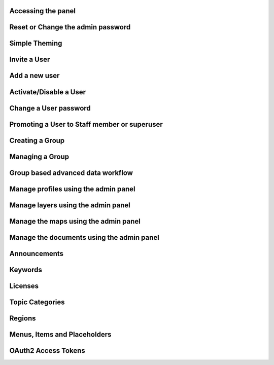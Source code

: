 Accessing the panel
===================

Reset or Change the admin password
==================================

Simple Theming
==============

Invite a User
=============

Add a new user
==============

Activate/Disable a User
=======================

Change a User password
======================

Promoting a User to Staff member or superuser
=============================================

Creating a Group
================

Managing a Group
================

Group based advanced data workflow
==================================

Manage profiles using the admin panel
=====================================

Manage layers using the admin panel
===================================

Manage the maps using the admin panel
=====================================

Manage the documents using the admin panel
==========================================

Announcements
=============

Keywords
========

Licenses
========

Topic Categories
================

Regions
=======

Menus, Items and Placeholders
=============================

OAuth2 Access Tokens
====================
